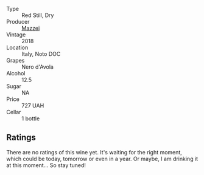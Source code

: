 #+attr_html: :class wine-main-image
[[file:/images/81/1e54e0-e594-4449-b4b2-118827ed43b5/2022-11-06-12-11-20-1C0AD696-C4D7-4DE3-8B8F-4003928685D5-1-105-c.webp]]

- Type :: Red Still, Dry
- Producer :: [[barberry:/producers/18a61449-2e9c-4a7a-a53c-2a6b82d13e86][Mazzei]]
- Vintage :: 2018
- Location :: Italy, Noto DOC
- Grapes :: Nero d'Avola
- Alcohol :: 12.5
- Sugar :: NA
- Price :: 727 UAH
- Cellar :: 1 bottle

** Ratings

There are no ratings of this wine yet. It's waiting for the right moment, which could be today, tomorrow or even in a year. Or maybe, I am drinking it at this moment... So stay tuned!


